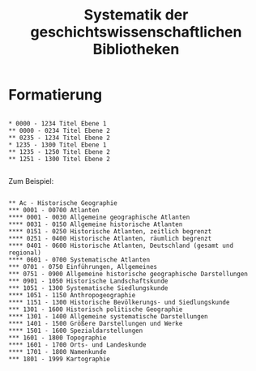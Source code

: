 #+TITLE: Systematik der geschichtswissenschaftlichen Bibliotheken


* Formatierung

#+BEGIN_SRC

,* 0000 - 1234 Titel Ebene 1 
,** 0000 - 0234 Titel Ebene 2
,** 0235 - 1234 Titel Ebene 2
,* 1235 - 1300 Titel Ebene 1
,** 1235 - 1250 Titel Ebene 2
,** 1251 - 1300 Titel Ebene 2

#+END_SRC

Zum Beispiel:

#+BEGIN_SRC

,** Ac - Historische Geographie
,*** 0001 - 00700 Atlanten
,**** 0001 - 0030 Allgemeine geographische Atlanten
,**** 0031 - 0150 Allgemeine historische Atlanten
,**** 0151 - 0250 Historische Atlanten, zeitlich begrenzt
,**** 0251 - 0400 Historische Atlanten, räumlich begrenzt
,**** 0401 - 0600 Historische Atlanten, Deutschland (gesamt und regional)
,**** 0601 - 0700 Systematische Atlanten
,*** 0701 - 0750 Einführungen, Allgemeines
,*** 0751 - 0900 Allgemeine historische geographische Darstellungen
,*** 0901 - 1050 Historische Landschaftskunde
,*** 1051 - 1300 Systematische Siedlungskunde
,**** 1051 - 1150 Anthropogeographie
,**** 1151 - 1300 Historische Bevölkerungs- und Siedlungskunde
,*** 1301 - 1600 Historisch politische Geographie
,**** 1301 - 1400 Allgemeine systematische Darstellungen
,**** 1401 - 1500 Größere Darstellungen und Werke
,**** 1501 - 1600 Spezialdarstellungen
,*** 1601 - 1800 Topographie
,**** 1601 - 1700 Orts- und Landeskunde
,**** 1701 - 1800 Namenkunde
,*** 1801 - 1999 Kartographie

#+END_SRC
